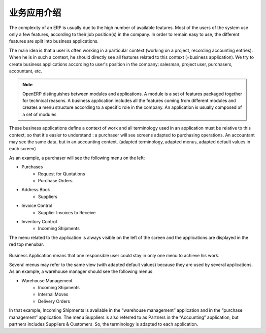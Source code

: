 .. i18n: =====================================
.. i18n: Introduction to Business Applications
.. i18n: =====================================
..

=====================================
业务应用介绍
=====================================

.. i18n: The complexity of an ERP is usually due to the high number of available features. Most of the users of the system use only a few features, according to their job position(s) in the company. In order to remain easy to use, the different features are split into business applications.
..

The complexity of an ERP is usually due to the high number of available features. Most of the users of the system use only a few features, according to their job position(s) in the company. In order to remain easy to use, the different features are split into business applications.

.. i18n: The main idea is that a user is often working in a particular context (working on a project, recording accounting entries). When he is in such a context, he should directly see all features related to this context (=business application). We try to create business applications according to user's position in the company: salesman, project user, purchasers, accountant, etc.
..

The main idea is that a user is often working in a particular context (working on a project, recording accounting entries). When he is in such a context, he should directly see all features related to this context (=business application). We try to create business applications according to user's position in the company: salesman, project user, purchasers, accountant, etc.

.. i18n: .. note:: 
.. i18n: 
.. i18n: 	OpenERP distinguishes between modules and applications. A module is a set of features packaged together for technical reasons. A business application includes all the features coming from different modules and creates a menu structure according to a specific role in the company. An application is usually composed of a set of modules.
..

.. note:: 

	OpenERP distinguishes between modules and applications. A module is a set of features packaged together for technical reasons. A business application includes all the features coming from different modules and creates a menu structure according to a specific role in the company. An application is usually composed of a set of modules.

.. i18n: These business applications define a context of work and all terminology used in an application must be relative to this context, so that it's easier to understand : a purchaser will see screens adapted to purchasing operations. An accountant may see the same data, but in an accounting context. (adapted terminology, adapted menus, adapted default values in each screen)
..

These business applications define a context of work and all terminology used in an application must be relative to this context, so that it's easier to understand : a purchaser will see screens adapted to purchasing operations. An accountant may see the same data, but in an accounting context. (adapted terminology, adapted menus, adapted default values in each screen)

.. i18n: As an example, a purchaser will see the following menu on the left:
..

As an example, a purchaser will see the following menu on the left:

.. i18n: * Purchases
.. i18n:    * Request for Quotations
.. i18n:    * Purchase Orders
.. i18n: * Address Book
.. i18n:    * Suppliers
.. i18n: * Invoice Control
.. i18n:    * Supplier Invoices to Receive
.. i18n: * Inventory Control
.. i18n:    * Incoming Shipments
..

* Purchases
   * Request for Quotations
   * Purchase Orders
* Address Book
   * Suppliers
* Invoice Control
   * Supplier Invoices to Receive
* Inventory Control
   * Incoming Shipments

.. i18n: The menu related to the application is always visible on the left of the screen and the applications are displayed in the red top menubar.
..

The menu related to the application is always visible on the left of the screen and the applications are displayed in the red top menubar.

.. i18n: .. figure:: Pictures/1.1menu_application.png
.. i18n:    :align: center
..

.. figure:: Pictures/1.1menu_application.png
   :align: center

.. i18n: Business Application means that one responsible user could stay in only one menu to achieve his work.
..

Business Application means that one responsible user could stay in only one menu to achieve his work.

.. i18n: Several menus may refer to the same view (with adapted default values) because they are used by several applications. As an example, a warehouse manager should see the following menus:
..

Several menus may refer to the same view (with adapted default values) because they are used by several applications. As an example, a warehouse manager should see the following menus:

.. i18n: * Warehouse Management
.. i18n:    * Incoming Shipments
.. i18n:    * Internal Moves
.. i18n:    * Delivery Orders
..

* Warehouse Management
   * Incoming Shipments
   * Internal Moves
   * Delivery Orders

.. i18n: In that example, Incoming Shipments is available in the “warehouse management” application and in the “purchase management” application. The menu Suppliers is also referred to as Partners in the “Accounting” application, but partners includes Suppliers & Customers. So, the terminology is adapted to each application.
..

In that example, Incoming Shipments is available in the “warehouse management” application and in the “purchase management” application. The menu Suppliers is also referred to as Partners in the “Accounting” application, but partners includes Suppliers & Customers. So, the terminology is adapted to each application.
